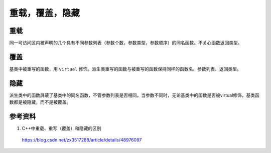 重载，覆盖，隐藏
=====================

重载
---------
同一可访问区内被声明的几个具有不同参数列表（参数个数，参数类型，参数顺序）的同名函数。不关心函数返回类型。

覆盖
----------
基类中被重写的函数，用 ``virtual`` 修饰。派生类重写的函数与被重写的函数保持同样的函数名、参数列表、返回类型。

隐藏
-----------
派生类中的函数屏蔽了基类中的同名函数，不管参数列表是否相同。当参数不同时，无论基类中的函数是否被virtual修饰，基类函数都是被隐藏，而不是被覆盖。 

参考资料
------------

1. C++中重载、重写（覆盖）和隐藏的区别

  https://blog.csdn.net/zx3517288/article/details/48976097